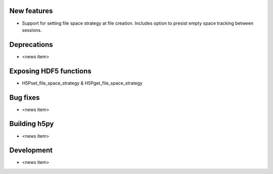 New features
------------

* Support for setting file space strategy at file creation.  Includes option to
  presist empty space tracking between sessions.

Deprecations
------------

* <news item>

Exposing HDF5 functions
-----------------------

* H5Pset_file_space_strategy & H5Pget_file_space_strategy

Bug fixes
---------

* <news item>

Building h5py
---------

* <news item>

Development
-----------

* <news item>

